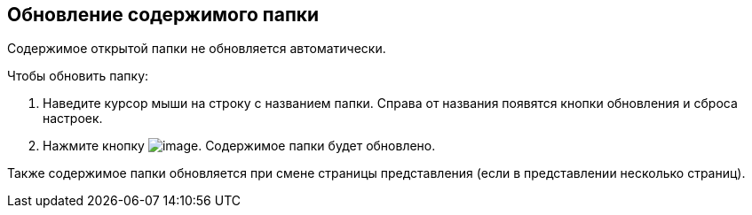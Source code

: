 
== Обновление содержимого папки

Содержимое открытой папки не обновляется автоматически.

Чтобы обновить папку:

. Наведите курсор мыши на строку с названием папки. Справа от названия появятся кнопки обновления и сброса настроек.
. Нажмите кнопку image:buttons/bt_refresh.png[image]. Содержимое папки будет обновлено.

Также содержимое папки обновляется при смене страницы представления (если в представлении несколько страниц).

